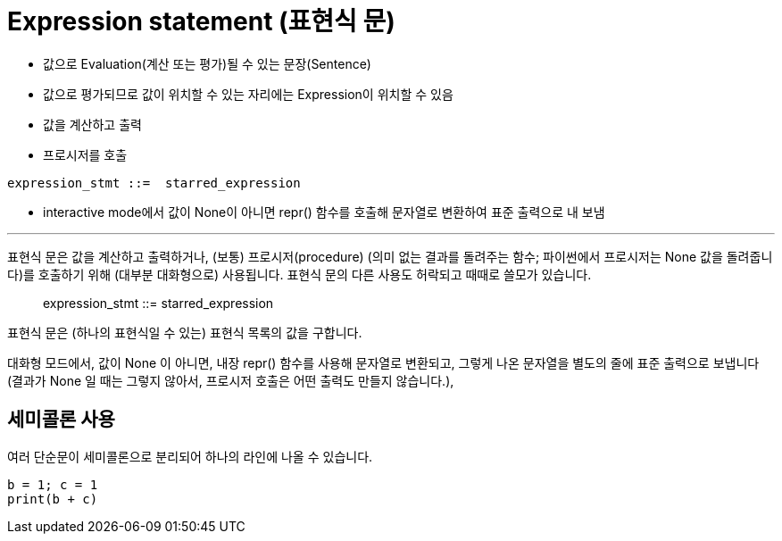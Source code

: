 = Expression statement (표현식 문)

* 값으로 Evaluation(계산 또는 평가)될 수 있는 문장(Sentence)
* 값으로 평가되므로 값이 위치할 수 있는 자리에는 Expression이 위치할 수 있음
* 값을 계산하고 출력
* 프로시저를 호출

----
expression_stmt ::=  starred_expression
----

* interactive mode에서 값이 None이 아니면 repr() 함수를 호출해 문자열로 변환하여 표준 출력으로 내 보냄

---

표현식 문은 값을 계산하고 출력하거나, (보통) 프로시저(procedure) (의미 없는 결과를 돌려주는 함수; 파이썬에서 프로시저는 None 값을 돌려줍니다)를 호출하기 위해 (대부분 대화형으로) 사용됩니다. 표현식 문의 다른 사용도 허락되고 때때로 쓸모가 있습니다.

> expression_stmt ::=  starred_expression

표현식 문은 (하나의 표현식일 수 있는) 표현식 목록의 값을 구합니다.

대화형 모드에서, 값이 None 이 아니면, 내장 repr() 함수를 사용해 문자열로 변환되고, 그렇게 나온 문자열을 별도의 줄에 표준 출력으로 보냅니다 (결과가 None 일 때는 그렇지 않아서, 프로시저 호출은 어떤 출력도 만들지 않습니다.),

== 세미콜론 사용

여러 단순문이 세미콜론으로 분리되어 하나의 라인에 나올 수 있습니다.

[source, python]
----
b = 1; c = 1
print(b + c)
----